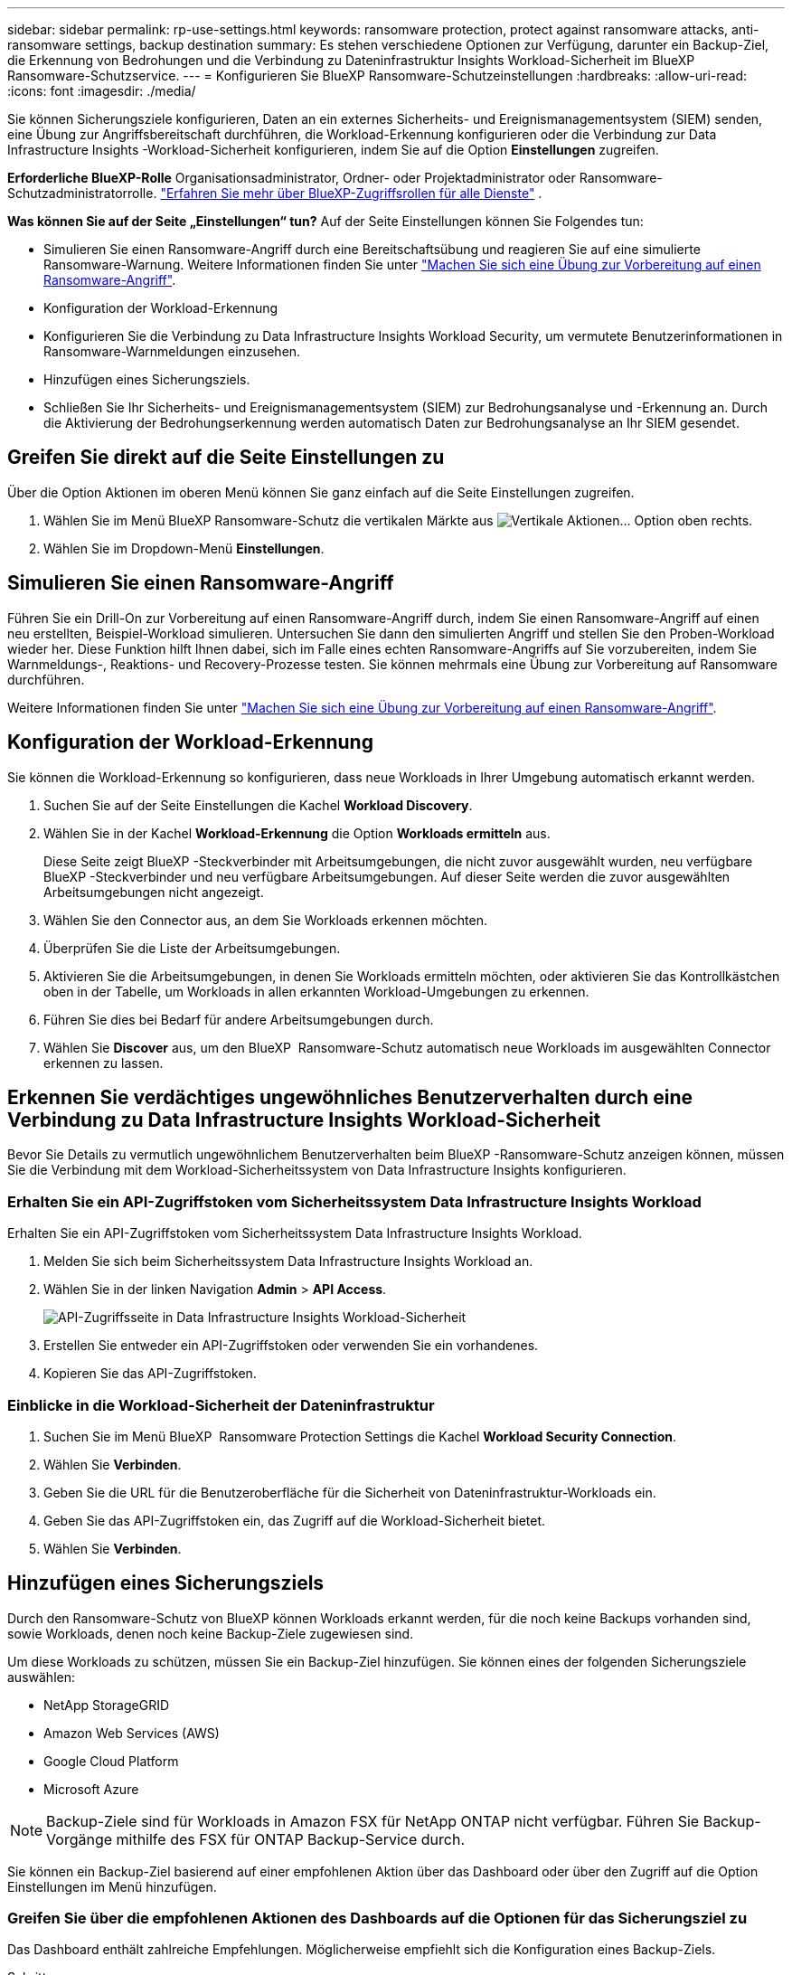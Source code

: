 ---
sidebar: sidebar 
permalink: rp-use-settings.html 
keywords: ransomware protection, protect against ransomware attacks, anti-ransomware settings, backup destination 
summary: Es stehen verschiedene Optionen zur Verfügung, darunter ein Backup-Ziel, die Erkennung von Bedrohungen und die Verbindung zu Dateninfrastruktur Insights Workload-Sicherheit im BlueXP  Ransomware-Schutzservice. 
---
= Konfigurieren Sie BlueXP Ransomware-Schutzeinstellungen
:hardbreaks:
:allow-uri-read: 
:icons: font
:imagesdir: ./media/


[role="lead"]
Sie können Sicherungsziele konfigurieren, Daten an ein externes Sicherheits- und Ereignismanagementsystem (SIEM) senden, eine Übung zur Angriffsbereitschaft durchführen, die Workload-Erkennung konfigurieren oder die Verbindung zur Data Infrastructure Insights -Workload-Sicherheit konfigurieren, indem Sie auf die Option *Einstellungen* zugreifen.

*Erforderliche BlueXP-Rolle* Organisationsadministrator, Ordner- oder Projektadministrator oder Ransomware-Schutzadministratorrolle.  https://docs.netapp.com/us-en/bluexp-setup-admin/reference-iam-predefined-roles.html["Erfahren Sie mehr über BlueXP-Zugriffsrollen für alle Dienste"^] .

*Was können Sie auf der Seite „Einstellungen“ tun?* Auf der Seite Einstellungen können Sie Folgendes tun:

* Simulieren Sie einen Ransomware-Angriff durch eine Bereitschaftsübung und reagieren Sie auf eine simulierte Ransomware-Warnung. Weitere Informationen finden Sie unter link:rp-start-simulate.html["Machen Sie sich eine Übung zur Vorbereitung auf einen Ransomware-Angriff"].
* Konfiguration der Workload-Erkennung
* Konfigurieren Sie die Verbindung zu Data Infrastructure Insights Workload Security, um vermutete Benutzerinformationen in Ransomware-Warnmeldungen einzusehen.
* Hinzufügen eines Sicherungsziels.
* Schließen Sie Ihr Sicherheits- und Ereignismanagementsystem (SIEM) zur Bedrohungsanalyse und -Erkennung an. Durch die Aktivierung der Bedrohungserkennung werden automatisch Daten zur Bedrohungsanalyse an Ihr SIEM gesendet.




== Greifen Sie direkt auf die Seite Einstellungen zu

Über die Option Aktionen im oberen Menü können Sie ganz einfach auf die Seite Einstellungen zugreifen.

. Wählen Sie im Menü BlueXP Ransomware-Schutz die vertikalen Märkte aus image:button-actions-vertical.png["Vertikale Aktionen"]... Option oben rechts.
. Wählen Sie im Dropdown-Menü *Einstellungen*.




== Simulieren Sie einen Ransomware-Angriff

Führen Sie ein Drill-On zur Vorbereitung auf einen Ransomware-Angriff durch, indem Sie einen Ransomware-Angriff auf einen neu erstellten, Beispiel-Workload simulieren. Untersuchen Sie dann den simulierten Angriff und stellen Sie den Proben-Workload wieder her. Diese Funktion hilft Ihnen dabei, sich im Falle eines echten Ransomware-Angriffs auf Sie vorzubereiten, indem Sie Warnmeldungs-, Reaktions- und Recovery-Prozesse testen. Sie können mehrmals eine Übung zur Vorbereitung auf Ransomware durchführen.

Weitere Informationen finden Sie unter link:rp-start-simulate.html["Machen Sie sich eine Übung zur Vorbereitung auf einen Ransomware-Angriff"].



== Konfiguration der Workload-Erkennung

Sie können die Workload-Erkennung so konfigurieren, dass neue Workloads in Ihrer Umgebung automatisch erkannt werden.

. Suchen Sie auf der Seite Einstellungen die Kachel *Workload Discovery*.
. Wählen Sie in der Kachel *Workload-Erkennung* die Option *Workloads ermitteln* aus.
+
Diese Seite zeigt BlueXP -Steckverbinder mit Arbeitsumgebungen, die nicht zuvor ausgewählt wurden, neu verfügbare BlueXP -Steckverbinder und neu verfügbare Arbeitsumgebungen. Auf dieser Seite werden die zuvor ausgewählten Arbeitsumgebungen nicht angezeigt.

. Wählen Sie den Connector aus, an dem Sie Workloads erkennen möchten.
. Überprüfen Sie die Liste der Arbeitsumgebungen.
. Aktivieren Sie die Arbeitsumgebungen, in denen Sie Workloads ermitteln möchten, oder aktivieren Sie das Kontrollkästchen oben in der Tabelle, um Workloads in allen erkannten Workload-Umgebungen zu erkennen.
. Führen Sie dies bei Bedarf für andere Arbeitsumgebungen durch.
. Wählen Sie *Discover* aus, um den BlueXP  Ransomware-Schutz automatisch neue Workloads im ausgewählten Connector erkennen zu lassen.




== Erkennen Sie verdächtiges ungewöhnliches Benutzerverhalten durch eine Verbindung zu Data Infrastructure Insights Workload-Sicherheit

Bevor Sie Details zu vermutlich ungewöhnlichem Benutzerverhalten beim BlueXP -Ransomware-Schutz anzeigen können, müssen Sie die Verbindung mit dem Workload-Sicherheitssystem von Data Infrastructure Insights konfigurieren.



=== Erhalten Sie ein API-Zugriffstoken vom Sicherheitssystem Data Infrastructure Insights Workload

Erhalten Sie ein API-Zugriffstoken vom Sicherheitssystem Data Infrastructure Insights Workload.

. Melden Sie sich beim Sicherheitssystem Data Infrastructure Insights Workload an.
. Wählen Sie in der linken Navigation *Admin* > *API Access*.
+
image:../media/screen-alerts-ci-api-access-token.png["API-Zugriffsseite in Data Infrastructure Insights Workload-Sicherheit"]

. Erstellen Sie entweder ein API-Zugriffstoken oder verwenden Sie ein vorhandenes.
. Kopieren Sie das API-Zugriffstoken.




=== Einblicke in die Workload-Sicherheit der Dateninfrastruktur

. Suchen Sie im Menü BlueXP  Ransomware Protection Settings die Kachel *Workload Security Connection*.
. Wählen Sie *Verbinden*.
. Geben Sie die URL für die Benutzeroberfläche für die Sicherheit von Dateninfrastruktur-Workloads ein.
. Geben Sie das API-Zugriffstoken ein, das Zugriff auf die Workload-Sicherheit bietet.
. Wählen Sie *Verbinden*.




== Hinzufügen eines Sicherungsziels

Durch den Ransomware-Schutz von BlueXP können Workloads erkannt werden, für die noch keine Backups vorhanden sind, sowie Workloads, denen noch keine Backup-Ziele zugewiesen sind.

Um diese Workloads zu schützen, müssen Sie ein Backup-Ziel hinzufügen. Sie können eines der folgenden Sicherungsziele auswählen:

* NetApp StorageGRID
* Amazon Web Services (AWS)
* Google Cloud Platform
* Microsoft Azure



NOTE: Backup-Ziele sind für Workloads in Amazon FSX für NetApp ONTAP nicht verfügbar. Führen Sie Backup-Vorgänge mithilfe des FSX für ONTAP Backup-Service durch.

Sie können ein Backup-Ziel basierend auf einer empfohlenen Aktion über das Dashboard oder über den Zugriff auf die Option Einstellungen im Menü hinzufügen.



=== Greifen Sie über die empfohlenen Aktionen des Dashboards auf die Optionen für das Sicherungsziel zu

Das Dashboard enthält zahlreiche Empfehlungen. Möglicherweise empfiehlt sich die Konfiguration eines Backup-Ziels.

.Schritte
. Wählen Sie in der linken Navigationsleiste von BlueXP *Schutz* > *Ransomware-Schutz*.
. Überprüfen Sie den Fensterbereich Empfohlene Aktionen im Dashboard.
+
image:screen-dashboard3.png["Dashboard-Seite"]

. Wählen Sie im Dashboard *Überprüfen und beheben* für die Empfehlung „<backup provider> als Sicherungsziel vorbereiten“.
. Fahren Sie mit den Anweisungen je nach Backup-Anbieter fort.




=== Fügen Sie StorageGRID als Backup-Ziel hinzu

Geben Sie die folgenden Informationen ein, um NetApp StorageGRID als Backup-Ziel einzurichten.

.Schritte
. Wählen Sie auf der Seite *Einstellungen > Sicherungsziele* *Hinzufügen* aus.
. Geben Sie einen Namen für das Sicherungsziel ein.
+
image:screen-settings-backup-destination.png["Seite „Backup-Ziele“"]

. Wählen Sie *StorageGRID*.
. Wählen Sie den Abwärtspfeil neben jeder Einstellung aus, und geben Sie Werte ein oder wählen Sie diese aus:
+
** *Provider-Einstellungen*:
+
*** Erstellen eines neuen Buckets oder Bring-Your-Own-Bucket, mit dem die Backups gespeichert werden sollen.
*** StorageGRID Gateway Node Vollqualifizierter Domain Name, Port, StorageGRID-Zugriffsschlüssel und geheime Schlüssel-Anmeldeinformationen.


** *Netzwerk*: Wählen Sie den IPspace.
+
*** Der IPspace ist das Cluster, in dem sich die Volumes, die Sie sichern möchten, befinden. Die Intercluster-LIFs für diesen IPspace müssen über Outbound-Internetzugang verfügen.




. Wählen Sie *Hinzufügen*.


.Ergebnis
Das neue Sicherungsziel wird der Liste der Sicherungsziele hinzugefügt.

image:screen-settings-backup-destinations-list2.png["Seite „Backup-Ziele“ die Option „Einstellungen“"]



=== Fügen Sie Amazon Web Services als Backup-Ziel hinzu

Um AWS als Backup-Ziel einzurichten, geben Sie die folgenden Informationen ein.

Weitere Informationen zum Management Ihres AWS Storage in BlueXP finden Sie unter https://docs.netapp.com/us-en/bluexp-setup-admin/task-viewing-amazon-s3.html["Amazon S3 Buckets managen"^].

.Schritte
. Wählen Sie auf der Seite *Einstellungen > Sicherungsziele* *Hinzufügen* aus.
. Geben Sie einen Namen für das Sicherungsziel ein.
+
image:screen-settings-backup-destination.png["Seite „Backup-Ziele“"]

. Wählen Sie *Amazon Web Services*.
. Wählen Sie den Abwärtspfeil neben jeder Einstellung aus, und geben Sie Werte ein oder wählen Sie diese aus:
+
** *Provider-Einstellungen*:
+
*** Erstellen Sie einen neuen Bucket, wählen Sie einen vorhandenen Bucket aus, wenn dieser bereits in BlueXP vorhanden ist, oder verwenden Sie einen eigenen Bucket, mit dem die Backups gespeichert werden sollen.
*** AWS-Konto, Region, Zugriffsschlüssel und geheimer Schlüssel für AWS Zugangsdaten
+
https://docs.netapp.com/us-en/bluexp-s3-storage/task-add-s3-bucket.html["Wenn Sie Ihren eigenen Bucket verwenden möchten, finden Sie weitere Informationen unter S3-Buckets hinzufügen"^].



** *Verschlüsselung*: Wenn Sie einen neuen S3-Bucket erstellen, geben Sie die Ihnen vom Provider bereitgestellten Verschlüsselungsschlüsselinformationen ein. Wenn Sie einen vorhandenen Bucket auswählen, sind Verschlüsselungsinformationen bereits verfügbar.
+
Daten im Bucket werden standardmäßig mit von AWS gemanagten Schlüsseln verschlüsselt. Sie können entweder die von AWS gemanagten Schlüssel weiterhin verwenden oder die Verschlüsselung Ihrer Daten mit Ihren eigenen Schlüsseln managen.

** *Netzwerk*: Wählen Sie den IPspace und ob Sie einen privaten Endpunkt verwenden werden.
+
*** Der IPspace ist das Cluster, in dem sich die Volumes, die Sie sichern möchten, befinden. Die Intercluster-LIFs für diesen IPspace müssen über Outbound-Internetzugang verfügen.
*** Wählen Sie optional aus, ob Sie einen zuvor konfigurierten privaten AWS-Endpunkt (PrivateLink) verwenden möchten.
+
Informationen zur Verwendung von AWS PrivateLink finden Sie unter https://docs.aws.amazon.com/AmazonS3/latest/userguide/privatelink-interface-endpoints.html["AWS PrivateLink für Amazon S3"^].



** *Backup Lock*: Wählen Sie aus, ob der Dienst Backups vor Änderung oder Löschung schützen soll. Diese Option verwendet die NetApp DataLock-Technologie. Jedes Backup wird während der Aufbewahrungsfrist oder für mindestens 30 Tage gesperrt, zuzüglich einer Pufferzeit von bis zu 14 Tagen.
+

CAUTION: Wenn Sie die Einstellung für die Sicherungssperre jetzt konfigurieren, können Sie die Einstellung später nach der Konfiguration des Sicherungsziels nicht mehr ändern.

+
*** *Governance-Modus*: Bestimmte Benutzer (mit s3:BypassGovernanceRetention-Berechtigung) können geschützte Dateien während der Aufbewahrungsfrist überschreiben oder löschen.
*** *Compliance-Modus*: Benutzer können geschützte Backup-Dateien während der Aufbewahrungsfrist nicht überschreiben oder löschen.




. Wählen Sie *Hinzufügen*.


.Ergebnis
Das neue Sicherungsziel wird der Liste der Sicherungsziele hinzugefügt.

image:screen-settings-backup-destinations-list2.png["Seite „Backup-Ziele“ die Option „Einstellungen“"]



=== Hinzufügen von Google Cloud Platform als Backup-Ziel

Um die Google Cloud Platform (GCP) als Backup-Ziel einzurichten, geben Sie die folgenden Informationen ein.

Weitere Informationen zum Management von GCP-Storage in BlueXP  finden Sie unter https://docs.netapp.com/us-en/bluexp-setup-admin/concept-install-options-google.html["Connector-Installationsoptionen in Google Cloud"^].

.Schritte
. Wählen Sie auf der Seite *Einstellungen > Sicherungsziele* *Hinzufügen* aus.
. Geben Sie einen Namen für das Sicherungsziel ein.
+
image:screen-settings-backup-destination-gcp.png["Seite „Backup-Ziele“"]

. Wählen Sie *Google Cloud Platform*.
. Wählen Sie den Abwärtspfeil neben jeder Einstellung aus, und geben Sie Werte ein oder wählen Sie diese aus:
+
** *Provider-Einstellungen*:
+
*** Erstellen Sie einen neuen Bucket. Geben Sie den Zugriffsschlüssel und den geheimen Schlüssel ein.
*** Geben Sie Ihr Projekt und Ihre Region für die Google Cloud Platform ein oder wählen Sie es aus.


** *Verschlüsselung*: Wenn Sie einen neuen Bucket erstellen, geben Sie die Verschlüsselungsschlüsselinformationen ein, die Sie vom Provider erhalten. Wenn Sie einen vorhandenen Bucket auswählen, sind Verschlüsselungsinformationen bereits verfügbar.
+
Die Daten im Bucket werden standardmäßig mit von Google gemanagten Schlüsseln verschlüsselt. Sie können weiterhin von Google verwaltete Schlüssel verwenden.

** *Netzwerk*: Wählen Sie den IPspace und ob Sie einen privaten Endpunkt verwenden werden.
+
*** Der IPspace ist das Cluster, in dem sich die Volumes, die Sie sichern möchten, befinden. Die Intercluster-LIFs für diesen IPspace müssen über Outbound-Internetzugang verfügen.
*** Wählen Sie optional aus, ob Sie einen zuvor konfigurierten privaten GCP-Endpunkt (PrivateLink) verwenden möchten.




. Wählen Sie *Hinzufügen*.


.Ergebnis
Das neue Sicherungsziel wird der Liste der Sicherungsziele hinzugefügt.



=== Hinzufügen von Microsoft Azure als Backup-Ziel

Um Azure als Backup-Ziel einzurichten, geben Sie die folgenden Informationen ein.

Weitere Informationen zum Management Ihrer Azure Zugangsdaten und Marketplace-Abonnements in BlueXP finden Sie unter https://docs.netapp.com/us-en/bluexp-setup-admin/task-adding-azure-accounts.html["Management Ihrer Azure Zugangsdaten und Marketplace-Abonnements"^].

.Schritte
. Wählen Sie auf der Seite *Einstellungen > Sicherungsziele* *Hinzufügen* aus.
. Geben Sie einen Namen für das Sicherungsziel ein.
+
image:screen-settings-backup-destination.png["Seite „Backup-Ziele“"]

. Wählen Sie *Azure*.
. Wählen Sie den Abwärtspfeil neben jeder Einstellung aus, und geben Sie Werte ein oder wählen Sie diese aus:
+
** *Provider-Einstellungen*:
+
*** Erstellen Sie ein neues Storage-Konto, wählen Sie ein vorhandenes Konto aus, falls es bereits in BlueXP vorhanden ist, oder verwenden Sie ein eigenes Storage-Konto zum Speichern der Backups.
*** Azure-Abonnement, Region und Ressourcengruppe für Azure-Anmeldeinformationen
+
https://docs.netapp.com/us-en/bluexp-blob-storage/task-add-blob-storage.html["Wenn Sie ein eigenes Storage-Konto einrichten möchten, finden Sie unter Azure Blob Storage-Konten hinzufügen"^].



** *Verschlüsselung*: Wenn Sie ein neues Speicherkonto anlegen, geben Sie die Verschlüsselungsschlüsseldaten ein, die Sie vom Anbieter erhalten. Wenn Sie ein vorhandenes Konto ausgewählt haben, sind Verschlüsselungsinformationen bereits verfügbar.
+
Die Daten im Konto werden standardmäßig mit von Microsoft verwalteten Schlüsseln verschlüsselt. Sie können entweder weiterhin von Microsoft gemanagte Schlüssel oder die Verschlüsselung Ihrer Daten mit eigenen Schlüsseln managen.

** *Netzwerk*: Wählen Sie den IPspace und ob Sie einen privaten Endpunkt verwenden werden.
+
*** Der IPspace ist das Cluster, in dem sich die Volumes, die Sie sichern möchten, befinden. Die Intercluster-LIFs für diesen IPspace müssen über Outbound-Internetzugang verfügen.
*** Wählen Sie optional aus, ob Sie einen zuvor konfigurierten privaten Azure-Endpunkt verwenden möchten.
+
Informationen zur Verwendung von Azure PrivateLink finden Sie unter https://azure.microsoft.com/en-us/products/private-link/["Azure PrivateLink"^].





. Wählen Sie *Hinzufügen*.


.Ergebnis
Das neue Sicherungsziel wird der Liste der Sicherungsziele hinzugefügt.

image:screen-settings-backup-destinations-list2.png["Seite „Backup-Ziele“ die Option „Einstellungen“"]



== Stellen Sie eine Verbindung zu einem Sicherheits- und Ereignismanagementsystem (SIEM) zur Bedrohungsanalyse und -erkennung her

Sie können automatisch Daten an Ihr Sicherheits- und Event-Management-System (SIEM) senden, um Bedrohungen zu analysieren und zu erkennen. AWS Security Hub, Microsoft Sentinel oder Splunk Cloud können als SIEM ausgewählt werden.

Bevor Sie SIEM in BlueXP  Ransomware-Schutz aktivieren, müssen Sie Ihr SIEM-System konfigurieren.

.Informationen zu den an ein SIEM gesendeten Ereignisdaten
Der BlueXP ransomware protection kann die folgenden Ereignisdaten an Ihr SIEM-System senden:

* *Kontext*:
+
** *os*: Dies ist eine Konstante mit dem Wert von ONTAP.
** *os_version*: Die Version von ONTAP , die in der Arbeitsumgebung ausgeführt wird.
** *connector_id*: Die ID des Connectors, der die Arbeitsumgebung verwaltet.
** *cluster_id*: Die von ONTAP für die Arbeitsumgebung gemeldete Cluster-ID.
** *svm_name*: Der Name der SVM, auf der die Warnung gefunden wurde.
** *volume_name*: Der Name des Volumes, auf dem sich die Warnung befindet.
** *volume_id*: Die ID des von ONTAP für die Arbeitsumgebung gemeldeten Volumes.


* *Vorfall*:
+
** *incident_id*: Die vom BlueXP ransomware protection generierte Vorfall-ID für das im Dienst angegriffene Volume.
** *alert_id*: Die vom BlueXP ransomware protection für die Arbeitslast generierte ID.
** *Schweregrad*: Eine der folgenden Warnstufen: „KRITISCH“, „HOCH“, „MITTEL“, „NIEDRIG“.
** *Beschreibung*: Details zur erkannten Warnung, z. B. „Ein potenzieller Ransomware-Angriff wurde auf Workload arp_learning_mode_test_2630 erkannt.“






=== AWS Security Hub für die Erkennung von Bedrohungen konfigurieren

Bevor Sie AWS Security Hub im BlueXP  Ransomware-Schutz aktivieren, müssen Sie im AWS Security Hub die folgenden grundlegenden Schritte durchführen:

* Richten Sie Berechtigungen im AWS Security Hub ein.
* Richten Sie den Authentifizierungsschlüssel und den geheimen Schlüssel im AWS Security Hub ein. (Diese Schritte sind hier nicht aufgeführt.)


.Schritte zum Einrichten von Berechtigungen im AWS Security Hub
. Wechseln Sie zu *AWS IAM Console*.
. Wählen Sie *Richtlinien* Aus.
. Erstellen Sie eine Richtlinie mit dem folgenden Code im JSON-Format:
+
[listing]
----
{
  "Version": "2012-10-17",
  "Statement": [
    {
      "Sid": "NetAppSecurityHubFindings",
      "Effect": "Allow",
      "Action": [
        "securityhub:BatchImportFindings",
        "securityhub:BatchUpdateFindings"
      ],
      "Resource": [
        "arn:aws:securityhub:*:*:product/*/default",
        "arn:aws:securityhub:*:*:hub/default"
      ]
    }
  ]
}
----




=== Konfigurieren Sie Microsoft Sentinel für die Erkennung von Bedrohungen

Bevor Sie Microsoft Sentinel in BlueXP  Ransomware-Schutz aktivieren, müssen Sie die folgenden grundlegenden Schritte in Microsoft Sentinel ausführen:

* *Voraussetzungen*
+
** Aktivieren Sie Microsoft Sentinel.
** Erstellen Sie eine benutzerdefinierte Rolle in Microsoft Sentinel.


* *Anmeldung*
+
** Registrieren Sie den BlueXP  Ransomware-Schutz, um Ereignisse von Microsoft Sentinel zu erhalten.
** Erstellen Sie einen Schlüssel für die Registrierung.


* *Berechtigungen*: Der Anwendung Berechtigungen zuweisen.
* *Authentifizierung*: Geben Sie Authentifizierungsdaten für die Anwendung ein.


.Schritte zum Aktivieren von Microsoft Sentinel
. Gehen Sie zu Microsoft Sentinel.
. Erstellen Sie einen *Log Analytics Workspace*.
. Aktivieren Sie Microsoft Sentinel, um den soeben erstellten Arbeitsbereich Log Analytics zu verwenden.


.Schritte zum Erstellen einer benutzerdefinierten Rolle in Microsoft Sentinel
. Gehen Sie zu Microsoft Sentinel.
. Wählen Sie *Subscription* > *Access Control (IAM)*.
. Geben Sie einen benutzerdefinierten Rollennamen ein. Verwenden Sie den Namen *BlueXP  Ransomware-Schutz Sentinel Configurator*.
. Kopieren Sie den folgenden JSON und fügen Sie ihn in die Registerkarte *JSON* ein.
+
[listing]
----
{
  "roleName": "BlueXP Ransomware Protection Sentinel Configurator",
  "description": "",
  "assignableScopes":["/subscriptions/{subscription_id}"],
  "permissions": [

  ]
}
----
. Überprüfen und speichern Sie Ihre Einstellungen.


.Schritte zur Registrierung des BlueXP  Ransomware-Schutzes für den Empfang von Ereignissen von Microsoft Sentinel
. Gehen Sie zu Microsoft Sentinel.
. Wählen Sie *Entra-ID* > *Anwendungen* > *App-Registrierungen*.
. Geben Sie für den *Anzeigenamen* für die Anwendung „*BlueXP  Ransomware Protection*“ ein.
. Wählen Sie im Feld *unterstützter Kontotyp* *Accounts nur in diesem Organisationsverzeichnis* aus.
. Wählen Sie einen *Standardindex*, in dem Ereignisse verschoben werden.
. Wählen Sie *Bewertung*.
. Wählen Sie *Registrieren*, um Ihre Einstellungen zu speichern.
+
Nach der Registrierung zeigt das Microsoft Entra Admin Center den Bereich Anwendungsübersicht an.



.Schritte zum Erstellen eines Geheimnisses für die Registrierung
. Gehen Sie zu Microsoft Sentinel.
. Wählen Sie *Zertifikate & Geheimnisse* > *Kundengeheimnisse* > *Neues Kundengeheimnis*.
. Fügen Sie eine Beschreibung für Ihren Anwendungsgeheimnis hinzu.
. Wählen Sie einen *Ablauf* für das Geheimnis aus oder geben Sie eine benutzerdefinierte Lebensdauer an.
+

TIP: Eine geheime Lebensdauer eines Kunden ist auf zwei Jahre (24 Monate) oder weniger begrenzt. Microsoft empfiehlt, einen Ablaufwert von weniger als 12 Monaten festzulegen.

. Wählen Sie *Hinzufügen*, um Ihr Geheimnis zu erstellen.
. Notieren Sie den Schlüssel, der im Authentifizierungsschritt verwendet werden soll. Das Geheimnis wird nie wieder angezeigt, nachdem Sie diese Seite verlassen haben.


.Schritte zum Zuweisen von Berechtigungen für die Anwendung
. Gehen Sie zu Microsoft Sentinel.
. Wählen Sie *Subscription* > *Access Control (IAM)*.
. Wählen Sie *Hinzufügen* > *Rollenzuweisung hinzufügen*.
. Wählen Sie im Feld *privilegierte Administratorrollen* die Option *BlueXP  Ransomware-Schutz Sentinel Configurator* aus.
+

TIP: Dies ist die zuvor erstellte benutzerdefinierte Rolle.

. Wählen Sie *Weiter*.
. Wählen Sie im Feld *Zugriff zuweisen zu* *Benutzer, Gruppe oder Dienstprinzipal* aus.
. Wählen Sie *Mitglieder Auswählen*. Wählen Sie dann *BlueXP  Ransomware-Schutz Sentinel Configurator*.
. Wählen Sie *Weiter*.
. Wählen Sie im Feld *What user can do* die Option *allow user to assign all roles except Privileged Administrator roles Owner, UAA, RBAC (Empfohlen)* aus.
. Wählen Sie *Weiter*.
. Wählen Sie *Überprüfen und Zuweisen*, um die Berechtigungen zuzuweisen.


.Schritte zum Eingeben von Authentifizierungsdaten für die Anwendung
. Gehen Sie zu Microsoft Sentinel.
. Geben Sie die Anmeldeinformationen ein:
+
.. Geben Sie die Mandanten-ID, die Client-Anwendungs-ID und den geheimen Schlüssel der Client-Anwendung ein.
.. Klicken Sie Auf *Authentifizieren*.
+

NOTE: Nachdem die Authentifizierung erfolgreich war, wird eine Meldung „authentifiziert“ angezeigt.



. Geben Sie die Details des Arbeitsbereichs Log Analytics für die Anwendung ein.
+
.. Wählen Sie die Abonnement-ID, die Ressourcengruppe und den Arbeitsbereich Protokollanalyse aus.






=== Splunk Cloud für Bedrohungserkennung konfigurieren

Bevor Sie Splunk Cloud in BlueXP  Ransomware-Schutz aktivieren, sind die folgenden grundlegenden Schritte in Splunk Cloud erforderlich:

* Aktivieren Sie einen HTTP-Ereignissammler in Splunk Cloud, um Ereignisdaten über HTTP oder HTTPS von BlueXP  zu empfangen.
* Erstellen Sie ein Event Collector-Token in Splunk Cloud.


.Schritte zum Aktivieren eines HTTP-Ereignissammlers in Splunk
. Besuchen Sie Splunk Cloud.
. Wählen Sie *Einstellungen* > *Dateneingänge*.
. Wählen Sie *HTTP Event Collector* > *Globale Einstellungen*.
. Wählen Sie auf dem Schalter Alle Token die Option *aktiviert* aus.
. Um den Event Collector über HTTPS statt HTTP zu hören und zu kommunizieren, wählen Sie *SSL aktivieren*.
. Geben Sie einen Port unter *HTTP-Portnummer* für den HTTP-Event-Collector ein.


.Schritte zum Erstellen eines Event Collector-Tokens in Splunk
. Besuchen Sie Splunk Cloud.
. Wählen Sie *Einstellungen* > *Daten Hinzufügen*.
. Wählen Sie *Monitor* > *HTTP Event Collector*.
. Geben Sie einen Namen für das Token ein und wählen Sie *Weiter*.
. Wählen Sie einen *Standardindex* aus, in dem Ereignisse verschoben werden sollen, und wählen Sie dann *Review* aus.
. Bestätigen Sie, dass alle Einstellungen für den Endpunkt korrekt sind, und wählen Sie dann *Absenden*.
. Kopieren Sie das Token, und fügen Sie es in ein anderes Dokument ein, damit es für den Authentifizierungsschritt bereit ist.




=== SIEM in BlueXP  Ransomware-Schutz einbinden

Durch die Aktivierung von SIEM werden Daten vom BlueXP  Ransomware-Schutz zur Bedrohungsanalyse und Berichterstellung an Ihren SIEM Server gesendet.

.Schritte
. Wählen Sie im BlueXP -Menü *Schutz* > *Ransomware-Schutz*.
. Wählen Sie im Menü BlueXP Ransomware-Schutz die vertikalen Märkte aus image:button-actions-vertical.png["Vertikale Aktionen"]... Option oben rechts.
. Wählen Sie *Einstellungen*.
+
Die Seite Einstellungen wird angezeigt.

+
image:screen-settings2.png["Einstellungsseite"]

. Wählen Sie auf der Seite Einstellungen im Feld SIEM Connection *Connect* aus.
+
image:screen-settings-threat-detection-3options.png["Seite mit Details zur Bedrohungserkennung aktivieren"]

. Wählen Sie eines der SIEM-Systeme.
. Geben Sie die Token- und Authentifizierungsdetails ein, die Sie im AWS Security Hub oder in Splunk Cloud konfiguriert haben.
+

NOTE: Welche Informationen Sie eingeben, hängt vom ausgewählten SIEM ab.

. Wählen Sie *Enable*.
+
Auf der Seite „Einstellungen“ wird „Verbunden“ angezeigt.


